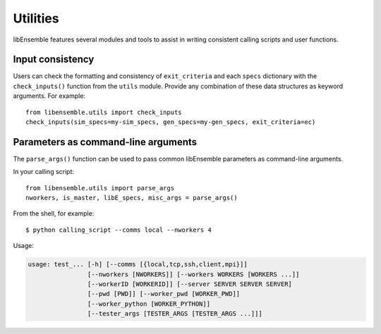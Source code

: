 Utilities
=========

libEnsemble features several modules and tools to assist in writing consistent
calling scripts and user functions.

Input consistency
-----------------

Users can check the formatting and consistency of ``exit_criteria`` and each
``specs`` dictionary with the ``check_inputs()`` function from the ``utils``
module. Provide any combination of these data structures as keyword arguments.
For example::

  from libensemble.utils import check_inputs
  check_inputs(sim_specs=my-sim_specs, gen_specs=my-gen_specs, exit_criteria=ec)

Parameters as command-line arguments
------------------------------------

The ``parse_args()`` function can be used to pass common libEnsemble parameters as
command-line arguments.

In your calling script::

    from libensemble.utils import parse_args
    nworkers, is_master, libE_specs, misc_args = parse_args()

From the shell, for example::

    $ python calling_script --comms local --nworkers 4

Usage:

.. code-block:: bash

    usage: test_... [-h] [--comms [{local,tcp,ssh,client,mpi}]]
                    [--nworkers [NWORKERS]] [--workers WORKERS [WORKERS ...]]
                    [--workerID [WORKERID]] [--server SERVER SERVER SERVER]
                    [--pwd [PWD]] [--worker_pwd [WORKER_PWD]]
                    [--worker_python [WORKER_PYTHON]]
                    [--tester_args [TESTER_ARGS [TESTER_ARGS ...]]]
